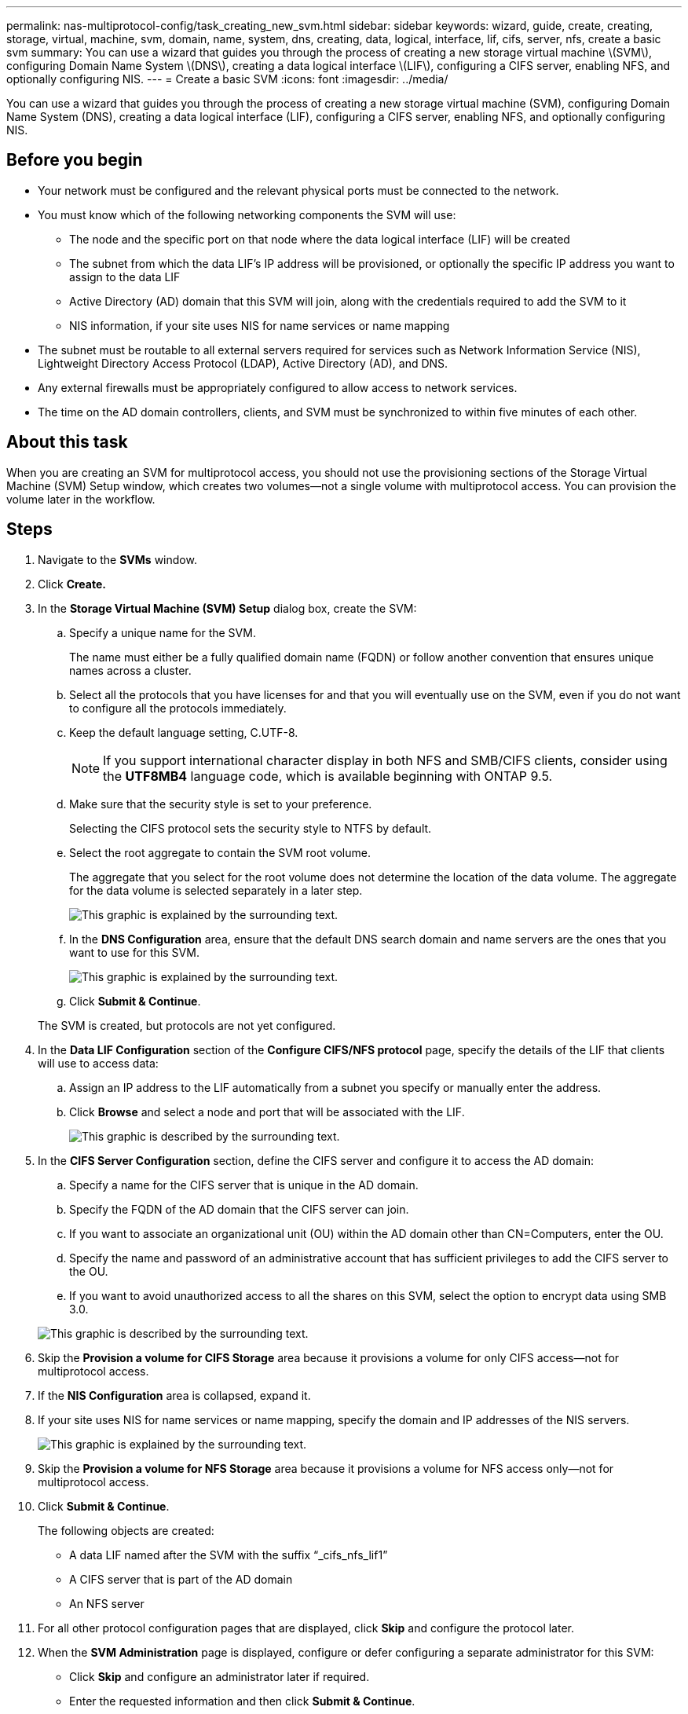 ---
permalink: nas-multiprotocol-config/task_creating_new_svm.html
sidebar: sidebar
keywords: wizard, guide, create, creating, storage, virtual, machine, svm, domain, name, system, dns, creating, data, logical, interface, lif, cifs, server, nfs, create a basic svm
summary: You can use a wizard that guides you through the process of creating a new storage virtual machine \(SVM\), configuring Domain Name System \(DNS\), creating a data logical interface \(LIF\), configuring a CIFS server, enabling NFS, and optionally configuring NIS.
---
= Create a basic SVM
:icons: font
:imagesdir: ../media/

[.lead]
You can use a wizard that guides you through the process of creating a new storage virtual machine (SVM), configuring Domain Name System (DNS), creating a data logical interface (LIF), configuring a CIFS server, enabling NFS, and optionally configuring NIS.

== Before you begin

* Your network must be configured and the relevant physical ports must be connected to the network.
* You must know which of the following networking components the SVM will use:
 ** The node and the specific port on that node where the data logical interface (LIF) will be created
 ** The subnet from which the data LIF's IP address will be provisioned, or optionally the specific IP address you want to assign to the data LIF
 ** Active Directory (AD) domain that this SVM will join, along with the credentials required to add the SVM to it
 ** NIS information, if your site uses NIS for name services or name mapping
* The subnet must be routable to all external servers required for services such as Network Information Service (NIS), Lightweight Directory Access Protocol (LDAP), Active Directory (AD), and DNS.
* Any external firewalls must be appropriately configured to allow access to network services.
* The time on the AD domain controllers, clients, and SVM must be synchronized to within five minutes of each other.

== About this task

When you are creating an SVM for multiprotocol access, you should not use the provisioning sections of the Storage Virtual Machine (SVM) Setup window, which creates two volumes--not a single volume with multiprotocol access. You can provision the volume later in the workflow.

== Steps

. Navigate to the *SVMs* window.
. Click *Create.*
. In the *Storage Virtual Machine (SVM) Setup* dialog box, create the SVM:
 .. Specify a unique name for the SVM.
+
The name must either be a fully qualified domain name (FQDN) or follow another convention that ensures unique names across a cluster.

 .. Select all the protocols that you have licenses for and that you will eventually use on the SVM, even if you do not want to configure all the protocols immediately.
 .. Keep the default language setting, C.UTF-8.
+
[NOTE]
====
If you support international character display in both NFS and SMB/CIFS clients, consider using the *UTF8MB4* language code, which is available beginning with ONTAP 9.5.
====

 .. Make sure that the security style is set to your preference.
+
Selecting the CIFS protocol sets the security style to NTFS by default.

 .. Select the root aggregate to contain the SVM root volume.
+
The aggregate that you select for the root volume does not determine the location of the data volume. The aggregate for the data volume is selected separately in a later step.
+
image::../media/svm_setup_details_page_ntfs_selected_nas_mp.gif[This graphic is explained by the surrounding text.]

 .. In the *DNS Configuration* area, ensure that the default DNS search domain and name servers are the ones that you want to use for this SVM.
+
image::../media/svm_setup_details_dns_nas_mp.gif[This graphic is explained by the surrounding text.]

 .. Click *Submit & Continue*.

+
The SVM is created, but protocols are not yet configured.
. In the *Data LIF Configuration* section of the *Configure CIFS/NFS protocol* page, specify the details of the LIF that clients will use to access data:
 .. Assign an IP address to the LIF automatically from a subnet you specify or manually enter the address.
 .. Click *Browse* and select a node and port that will be associated with the LIF.
+
image::../media/svm_setup_cifs_nfs_page_lif_multi_nas_nas_mp.gif[This graphic is described by the surrounding text.]
. In the *CIFS Server Configuration* section, define the CIFS server and configure it to access the AD domain:
 .. Specify a name for the CIFS server that is unique in the AD domain.
 .. Specify the FQDN of the AD domain that the CIFS server can join.
 .. If you want to associate an organizational unit (OU) within the AD domain other than CN=Computers, enter the OU.
 .. Specify the name and password of an administrative account that has sufficient privileges to add the CIFS server to the OU.
 .. If you want to avoid unauthorized access to all the shares on this SVM, select the option to encrypt data using SMB 3.0.

+
image::../media/svm_setup_cifs_nfs_page_cifs_ad_nas_mp.gif[This graphic is described by the surrounding text.]
. Skip the *Provision a volume for CIFS Storage* area because it provisions a volume for only CIFS access--not for multiprotocol access.
. If the *NIS Configuration* area is collapsed, expand it.
. If your site uses NIS for name services or name mapping, specify the domain and IP addresses of the NIS servers.
+
image::../media/svm_setup_cifs_nfs_page_nis_area_nas_mp.gif[This graphic is explained by the surrounding text.]

. Skip the *Provision a volume for NFS Storage* area because it provisions a volume for NFS access only--not for multiprotocol access.
. Click *Submit & Continue*.
+
The following objects are created:

 ** A data LIF named after the SVM with the suffix "`_cifs_nfs_lif1`"
 ** A CIFS server that is part of the AD domain
 ** An NFS server

. For all other protocol configuration pages that are displayed, click *Skip* and configure the protocol later.
. When the *SVM Administration* page is displayed, configure or defer configuring a separate administrator for this SVM:
 ** Click *Skip* and configure an administrator later if required.
 ** Enter the requested information and then click *Submit & Continue*.
. Review the *Summary* page, record any information you might require later and then click *OK*.
+
The DNS administrator needs to know the CIFS server name and the IP address of the data LIF. Windows clients need to know the name of the CIFS server. NFS clients need to know the IP address of the data LIF.

== Results

A new SVM is created that has a CIFS server and an NFS server accessible through the same data LIF.

== What to do next

You must now open the export policy of the SVM root volume.

*Related information*

xref:task_opening_export_policy_svm_root_volume.adoc[Opening the export policy of the SVM root volume (Creating a new NFS-enabled SVM)]
